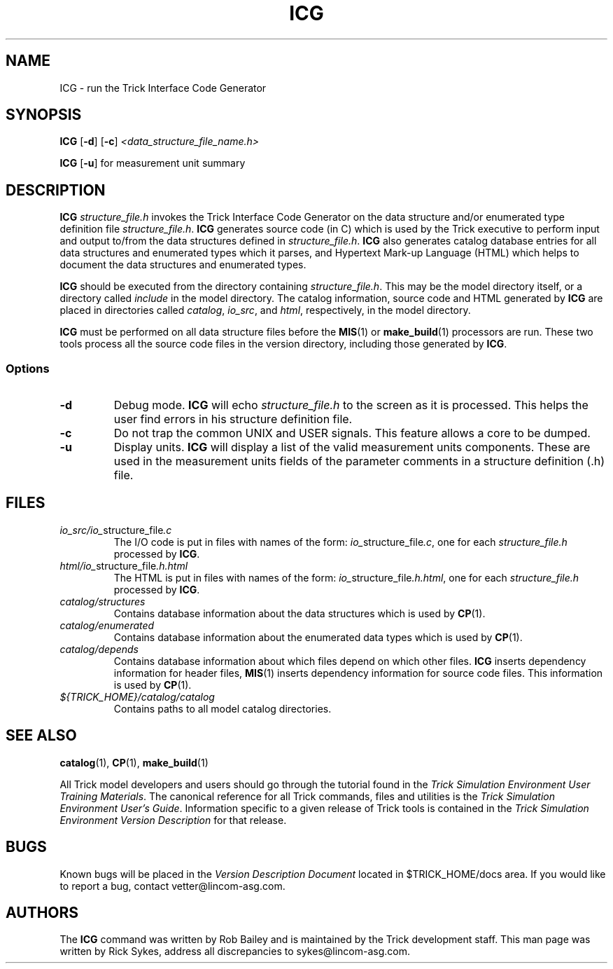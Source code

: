.TH ICG 1 "May 17, 2000" "Trick" "Trick User's Manual"
.SH NAME
ICG \- run the Trick Interface Code Generator
.SH SYNOPSIS
\fBICG\fP [\fB-d\fP] [\fB-c\fP] \fI<data_structure_file_name.h>\fP
.PP
\fBICG\fP [\fB-u\fP]      for measurement unit summary
.SH DESCRIPTION
\fBICG\fP \fIstructure_file.h\fP invokes the Trick Interface Code Generator
on the data structure and/or enumerated type definition file
\fIstructure_file.h\fP.
\fBICG\fP generates source code (in C) which is used by the Trick executive
to perform input and output to/from the data structures defined in
\fIstructure_file.h\fP.
\fBICG\fP also generates catalog database entries for all data
structures and enumerated types which it parses, and Hypertext Mark-up Language
(HTML) which helps to document the data structures and enumerated types.
.PP
\fBICG\fP
should be executed from the directory containing \fIstructure_file.h\fP.
This may be the model directory itself, or a directory called \fIinclude\fP
in the model directory.  The catalog information, source code and HTML
generated by \fBICG\fP are placed in directories called \fIcatalog\fP,
\fIio_src\fP, and \fIhtml\fP, respectively, in the model directory.
.PP
\fBICG\fP must be performed on all data structure files before the
\fBMIS\fP(1) or \fBmake_build\fP(1) processors are run.  These two tools
process all the source code files in the version directory, including those
generated by \fBICG\fP.
.SS Options
.TP
\fB-d\fP
Debug mode.  \fBICG\fP will echo \fIstructure_file.h\fP to the screen as
it is processed.  This helps the user find errors in his structure definition
file.
.TP
\fB-c\fP
Do not trap the common UNIX and USER signals.  This feature allows a core to be dumped.
.TP
\fB-u\fP
Display units.  \fBICG\fP will display a list of the valid measurement units
components.  These are used in the measurement units fields of the
parameter comments in a structure definition (.h) file.
.SH FILES
.TP
\fIio_src/io_\fPstructure_file\fI.c\fP
The I/O code is put in files with names of the form:
\fIio_\fPstructure_file\fI.c\fP, one for each \fIstructure_file.h\fP processed
by \fBICG\fP.
.TP
\fIhtml/io_\fPstructure_file\fI.h.html\fP
The HTML is put in files with names of the form:
\fIio_\fPstructure_file\fI.h.html\fP, one for each \fIstructure_file.h\fP
processed by \fBICG\fP.
.TP
\fIcatalog/structures\fP
Contains database information about the data structures which is used by
\fBCP\fP(1).
.TP
\fIcatalog/enumerated\fP
Contains database information about the enumerated data types which is used by
\fBCP\fP(1).
.TP
\fIcatalog/depends\fP
Contains database information about which files depend on which other files.
\fBICG\fP inserts dependency information for header files, \fBMIS\fP(1) inserts
dependency information for source code files.  This information is used by
\fBCP\fP(1).
.TP
\fI${TRICK_HOME}/catalog/catalog\fP
Contains paths to all model catalog directories.
.SH "SEE ALSO"
\fBcatalog\fP(1), \fBCP\fP(1), \fBmake_build\fP(1)
.PP
All Trick model developers and users should go through the tutorial found
in the \fITrick Simulation Environment User Training Materials\fP.
The canonical reference for all Trick commands, files and utilities is the
\fITrick Simulation Environment User's Guide\fP.  Information specific to a
given release of Trick tools is contained in the \fITrick Simulation
Environment Version Description\fP for that release.
.\" .SH DIAGNOSTICS
.\" How to determine why the command failed.
.SH BUGS
Known bugs will be placed in the \fIVersion Description Document\fP located in
$TRICK_HOME/docs area.  If you would like to report a bug, contact
vetter@lincom-asg.com.
.SH AUTHORS
The \fBICG\fP command was written by Rob Bailey and is maintained by the
Trick development staff.  This man page was written by Rick Sykes,
address all discrepancies to sykes@lincom-asg.com.

